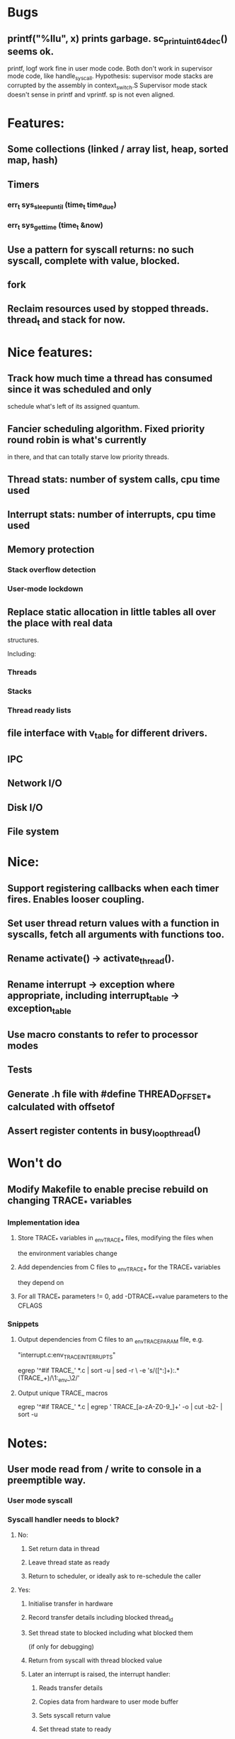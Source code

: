 * Bugs
** printf("%llu", x) prints garbage. sc_print_uint64_dec() seems ok.
   printf, logf work fine in user mode code. Both don't work in supervisor mode
   code, like handle_syscall.
   Hypothesis: supervisor mode stacks are corrupted by the assembly in context_switch.S
   Supervisor mode stack doesn't sense in printf and vprintf. sp is not even aligned.
* Features:
** Some collections (linked / array list, heap, sorted map, hash)
** Timers
*** err_t sys_sleep_until (time_t time_due)
*** err_t sys_get_time (time_t &now)
** Use a pattern for syscall returns: no such syscall, complete with value, blocked.
** fork
** Reclaim resources used by stopped threads. thread_t and stack for now.

* Nice features:
** Track how much time a thread has consumed since it was scheduled and only
   schedule what's left of its assigned quantum.
** Fancier scheduling algorithm. Fixed priority round robin is what's currently
   in there, and that can totally starve low priority threads.
** Thread stats: number of system calls, cpu time used
** Interrupt stats: number of interrupts, cpu time used
** Memory protection
*** Stack overflow detection
*** User-mode lockdown
** Replace static allocation in little tables all over the place with real data
   structures.

   Including:
*** Threads
*** Stacks
*** Thread ready lists

** file interface with v_table for different drivers.
** IPC
** Network I/O
** Disk I/O
** File system

* Nice:
** Support registering callbacks when each timer fires. Enables looser coupling.
** Set user thread return values with a function in syscalls, fetch all arguments with functions too.
** Rename activate() -> activate_thread().
** Rename interrupt -> exception where appropriate, including interrupt_table -> exception_table
** Use macro constants to refer to processor modes
** Tests
** Generate .h file with #define THREAD_OFFSET_* calculated with offsetof
** Assert register contents in busy_loop_thread()

* Won't do
** Modify Makefile to enable precise rebuild on changing TRACE_* variables
*** Implementation idea
**** Store TRACE_* variables in _env_TRACE_* files, modifying the files when
     the environment variables change
**** Add dependencies from C files to _env_TRACE_* for the TRACE_* variables
     they depend on
**** For all TRACE_* parameters != 0, add -DTRACE_*=value parameters to the CFLAGS
*** Snippets
**** Output dependencies from C files to an _env_TRACE_PARAM file, e.g.
     "interrupt.c:env_TRACE_INTERRUPTS"

     egrep '^#if TRACE_' *.c | sort -u | sed -r \
     -e 's/([^:]+):.*(TRACE_\w+)/\1:_env_\2/'
**** Output unique TRACE_ macros
     egrep '^#if TRACE_' *.c | egrep ' TRACE_[a-zA-Z0-9_]+' -o | cut -b2- | sort -u


* Notes:
** User mode read from / write to console in a preemptible way.
*** User mode syscall
*** Syscall handler needs to block?
**** No:
***** Set return data in thread
***** Leave thread state as ready
***** Return to scheduler, or ideally ask to re-schedule the caller
**** Yes:
***** Initialise transfer in hardware
***** Record transfer details including blocked thread_id
***** Set thread state to blocked including what blocked them
      (if only for debugging)
***** Return from syscall with thread blocked value
***** Later an interrupt is raised, the interrupt handler:
****** Reads transfer details
****** Copies data from hardware to user mode buffer
****** Sets syscall return value
****** Set thread state to ready
*** User mode thread is scheduled, returns from syscall with its data.
